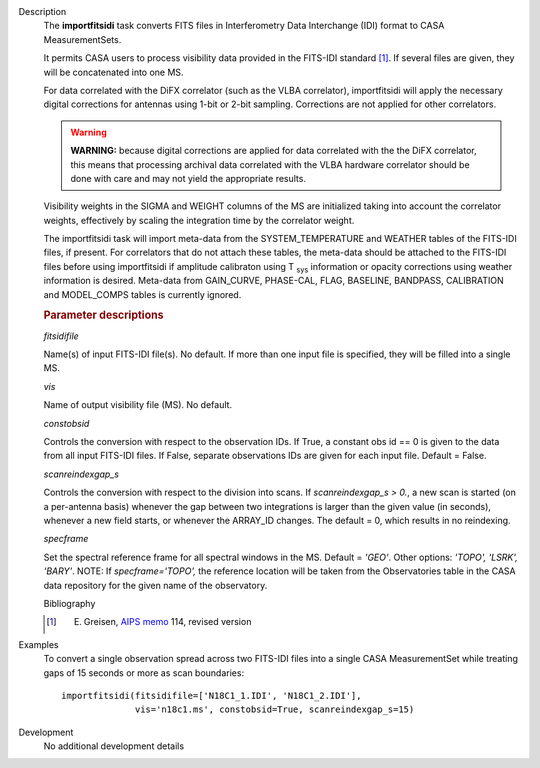 

.. _Description:

Description
   The **importfitsidi** task converts FITS files in Interferometry
   Data Interchange (IDI) format to CASA MeasurementSets.
   
   It permits CASA users to process visibility data provided in the
   FITS-IDI standard [1]_. If several files are given,
   they will be concatenated into one MS.
   
   For data correlated with the DiFX correlator (such as the VLBA
   correlator), importfitsidi will apply the necessary digital
   corrections for antennas using 1-bit or 2-bit sampling.
   Corrections are not applied for other correlators.
   
   .. warning:: **WARNING:** because digital corrections are applied for data
      correlated with the the DiFX correlator, this means that
      processing archival data correlated with the VLBA hardware
      correlator should be done with care and may not yield the
      appropriate results.
   
   Visibility weights in the SIGMA and WEIGHT columns of the MS are
   initialized taking into account the correlator weights,
   effectively by scaling the integration time by the correlator
   weight.
   
   The importfitsidi task will import meta-data from the
   SYSTEM_TEMPERATURE and WEATHER tables of the FITS-IDI files, if
   present. For correlators that do not attach these tables, the
   meta-data should be attached to the FITS-IDI files before using
   importfitsidi if amplitude calibraton using T :sub:`sys`
   information or opacity corrections using weather information is
   desired. Meta-data from GAIN_CURVE, PHASE-CAL, FLAG, BASELINE,
   BANDPASS, CALIBRATION and MODEL_COMPS tables is currently ignored.

   
   .. rubric:: Parameter descriptions
   
   *fitsidifile*
   
   Name(s) of input FITS-IDI file(s). No default.  If more than one
   input file is specified, they will be filled into a single MS.
   
   *vis*
   
   Name of output visibility file (MS). No default.
   
   *constobsid*
   
   Controls the conversion with respect to the observation IDs. If
   True, a constant obs id == 0 is given to the data from all input
   FITS-IDI files. If False, separate observations IDs are given for
   each input file. Default = False.
   
   *scanreindexgap_s*
   
   Controls the conversion with respect to the division into scans.
   If *scanreindexgap_s > 0.*, a new scan is started (on a
   per-antenna basis) whenever the gap between two integrations is
   larger than the given value (in seconds), whenever a new field
   starts, or whenever the ARRAY_ID changes. The default = 0, which
   results in no reindexing.
   
   *specframe*

   Set the spectral reference frame for all spectral windows in the
   MS.  Default = *'GEO'*.   Other options:  *'TOPO', 'LSRK',
   'BARY'*.  NOTE: If *specframe='TOPO',*
   the reference location will be taken from the Observatories
   table in the CASA data repository for the given name of the
   observatory.
   
   Bibliography

   .. [1] E. Greisen, `AIPS memo <http://www.aips.nrao.edu/aipsmemo.html>`__ 114, revised version
   

.. _Examples:

Examples
   To convert a single observation spread across two FITS-IDI files
   into a single CASA MeasurementSet while treating gaps of 15
   seconds or more as scan boundaries:
   
   ::
   
      importfitsidi(fitsidifile=['N18C1_1.IDI', 'N18C1_2.IDI'],
                    vis='n18c1.ms', constobsid=True, scanreindexgap_s=15)
   

.. _Development:

Development
   No additional development details

